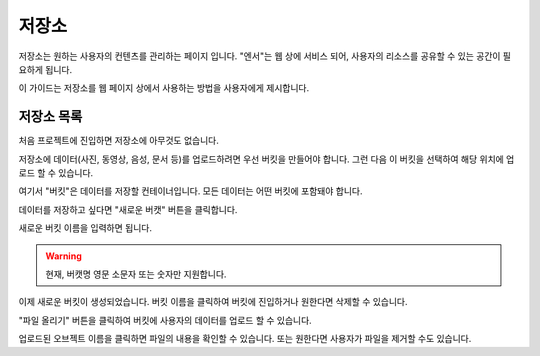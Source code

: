 .. meta::
    :keywords: STORAGE

.. _doc-start-storage:


저장소
======

저장소는 원하는 사용자의 컨텐츠를 관리하는 페이지 입니다.
"엔서"는 웹 상에 서비스 되어, 사용자의 리소스를 공유할 수 있는 공간이 필요하게 됩니다.

이 가이드는 저장소를 웹 페이지 상에서 사용하는 방법을 사용자에게 제시합니다.

저장소 목록
-----------

처음 프로젝트에 진입하면 저장소에 아무것도 없습니다.

.. image:: img/storage-1.png

저장소에 데이터(사진, 동영상, 음성, 문서 등)를 업로드하려면 우선 버킷을 만들어야 합니다.
그런 다음 이 버킷을 선택하여 해당 위치에 업로드 할 수 있습니다.

여기서 "버킷"은 데이터를 저장할 컨테이너입니다.
모든 데이터는 어떤 버킷에 포함돼야 합니다.

데이터를 저장하고 싶다면 "새로운 버캣" 버튼을 클릭합니다.

.. image:: img/storage-2.png

새로운 버킷 이름을 입력하면 됩니다.

.. warning::
    현재, 버캣명 영문 소문자 또는 숫자만 지원합니다.

.. image:: img/storage-3.png

이제 새로운 버킷이 생성되었습니다.
버킷 이름을 클릭하여 버킷에 진입하거나 원한다면 삭제할 수 있습니다.

.. image:: img/storage-4.png

"파일 올리기" 버튼을 클릭하여 버킷에 사용자의 데이터를 업로드 할 수 있습니다.

.. image:: img/storage-5.png

업로드된 오브젝트 이름을 클릭하면 파일의 내용을 확인할 수 있습니다.
또는 원한다면 사용자가 파일을 제거할 수도 있습니다.

